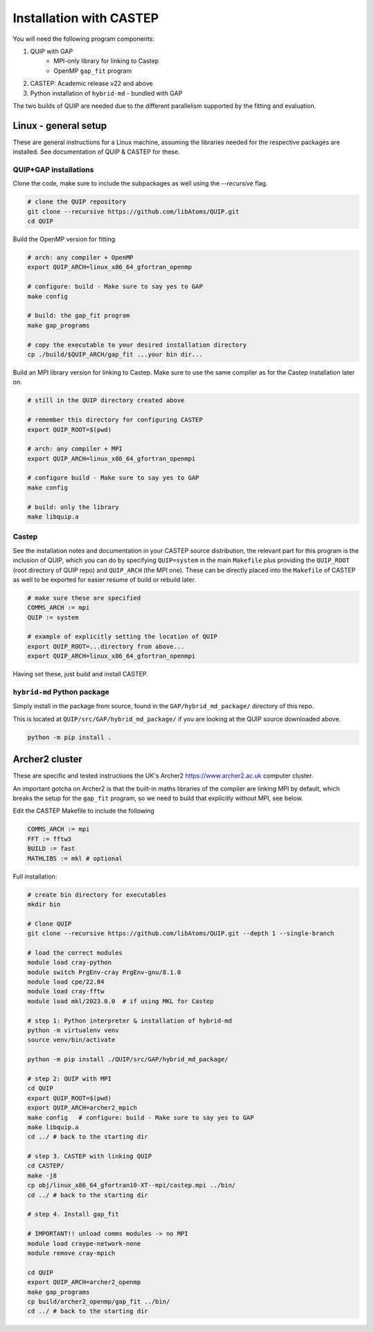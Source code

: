 .. _accelerated-aimd-installation:

Installation with CASTEP
************************

You will need the following program components:

#. QUIP with GAP
    - MPI-only library for linking to Castep
    - OpenMP ``gap_fit`` program
#. CASTEP: Academic release v22 and above
#. Python installation of ``hybrid-md`` - bundled with GAP

The two builds of QUIP are needed due to the different parallelism supported by the fitting and evaluation.

Linux - general setup
#####################

These are general instructions for a Linux machine, assuming the libraries needed
for the respective packages are installed. See documentation of QUIP & CASTEP for
these.

QUIP+GAP installations
----------------------

Clone the code, make sure to include the subpackages as well using the `--recursive` flag.

.. code-block:: bash

    # clone the QUIP repository
    git clone --recursive https://github.com/libAtoms/QUIP.git
    cd QUIP


Build the OpenMP version for fitting

.. code-block:: bash
    
    # arch: any compiler + OpenMP
    export QUIP_ARCH=linux_x86_64_gfortran_openmp

    # configure: build - Make sure to say yes to GAP
    make config

    # build: the gap_fit program
    make gap_programs

    # copy the executable to your desired installation directory
    cp ./build/$QUIP_ARCH/gap_fit ...your bin dir...

Build an MPI library version for linking to Castep. Make sure to use the same compiler
as for the Castep installation later on.

.. code-block:: bash

    # still in the QUIP directory created above 

    # remember this directory for configuring CASTEP
    export QUIP_ROOT=$(pwd)

    # arch: any compiler + MPI
    export QUIP_ARCH=linux_x86_64_gfortran_openmpi

    # configure build - Make sure to say yes to GAP
    make config

    # build: only the library
    make libquip.a

Castep
------

See the installation notes and documentation in your CASTEP source distribution,
the relevant part for this program is the inclusion of QUIP, which you can do by
specifying ``QUIP=system`` in the main ``Makefile`` plus providing the
``QUIP_ROOT`` (root directory of QUIP repo) and ``QUIP_ARCH`` (the MPI one).
These can be directly placed into the ``Makefile`` of CASTEP as well to be
exported for easier resume of build or rebuild later. 

.. code-block:: makefile
    
    # make sure these are specified
    COMMS_ARCH := mpi
    QUIP := system

    # example of explicitly setting the location of QUIP
    export QUIP_ROOT=...directory from above...
    export QUIP_ARCH=linux_x86_64_gfortran_openmpi

Having set these, just build and install CASTEP. 


``hybrid-md`` Python package
----------------------------

Simply install in the package from source, found in the ``GAP/hybrid_md_package/`` directory of this repo.

This is located at ``QUIP/src/GAP/hybrid_md_package/`` if you are looking at the QUIP source downloaded above.

.. code-block:: bash

    python -m pip install .

Archer2 cluster
###############

These are specific and tested instructions the UK's Archer2 https://www.archer2.ac.uk computer cluster.

An important gotcha on Archer2 is that the built-in maths libraries of the compiler are linking MPI by default, which 
breaks the setup for the ``gap_fit`` program, so we need to build that explicitly without MPI, see below.

Edit the CASTEP Makefile to include the following

.. code-block:: makefile
    
    COMMS_ARCH := mpi
    FFT := fftw3
    BUILD := fast
    MATHLIBS := mkl # optional

Full installation:

.. code-block:: bash

    # create bin directory for executables
    mkdir bin

    # Clone QUIP
    git clone --recursive https://github.com/libAtoms/QUIP.git --depth 1 --single-branch

    # load the correct modules
    module load cray-python
    module switch PrgEnv-cray PrgEnv-gnu/8.1.0
    module load cpe/22.04
    module load cray-fftw
    module load mkl/2023.0.0  # if using MKL for Castep

    # step 1: Python interpreter & installation of hybrid-md
    python -m virtualenv venv
    source venv/bin/activate
    
    python -m pip install ./QUIP/src/GAP/hybrid_md_package/

    # step 2: QUIP with MPI
    cd QUIP
    export QUIP_ROOT=$(pwd)
    export QUIP_ARCH=archer2_mpich
    make config   # configure: build - Make sure to say yes to GAP
    make libquip.a
    cd ../ # back to the starting dir

    # step 3. CASTEP with linking QUIP
    cd CASTEP/
    make -j8
    cp obj/linux_x86_64_gfortran10-XT--mpi/castep.mpi ../bin/
    cd ../ # back to the starting dir

    # step 4. Install gap_fit

    # IMPORTANT!! unload comms modules -> no MPI
    module load craype-network-none
    module remove cray-mpich
    
    cd QUIP
    export QUIP_ARCH=archer2_openmp
    make gap_programs
    cp build/archer2_openmp/gap_fit ../bin/
    cd ../ # back to the starting dir

